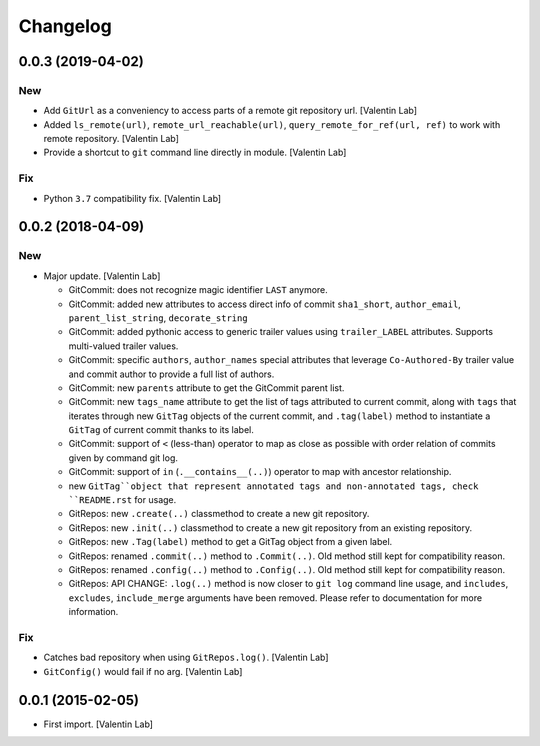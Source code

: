 Changelog
=========


0.0.3 (2019-04-02)
------------------

New
~~~
- Add ``GitUrl`` as a conveniency to access parts of a remote git
  repository url. [Valentin Lab]
- Added ``ls_remote(url)``, ``remote_url_reachable(url)``,
  ``query_remote_for_ref(url, ref)`` to work with remote repository.
  [Valentin Lab]
- Provide a shortcut to ``git`` command line directly in module.
  [Valentin Lab]

Fix
~~~
- Python ``3.7`` compatibility fix. [Valentin Lab]


0.0.2 (2018-04-09)
------------------

New
~~~
- Major update. [Valentin Lab]

  - GitCommit: does not recognize magic identifier ``LAST`` anymore.
  - GitCommit: added new attributes to access direct info of commit
    ``sha1_short``, ``author_email``, ``parent_list_string``, ``decorate_string``
  - GitCommit: added pythonic access to generic trailer values using
    ``trailer_LABEL`` attributes. Supports multi-valued trailer values.
  - GitCommit: specific ``authors``, ``author_names`` special attributes
    that leverage ``Co-Authored-By`` trailer value and commit author to
    provide a full list of authors.
  - GitCommit: new ``parents`` attribute to get the GitCommit parent list.
  - GitCommit: new ``tags_name`` attribute to get the list of tags attributed
    to current commit, along with ``tags`` that iterates through new ``GitTag``
    objects of the current commit, and ``.tag(label)`` method to instantiate
    a ``GitTag`` of current commit thanks to its label.
  - GitCommit: support of ``<`` (less-than) operator to map as close as possible
    with order relation of commits given by command git log.
  - GitCommit: support of ``in`` (``.__contains__(..)``) operator to map with
    ancestor relationship.
  - new ``GitTag``object that represent annotated tags and non-annotated tags,
    check ``README.rst`` for usage.
  - GitRepos: new ``.create(..)`` classmethod to create a new git repository.
  - GitRepos: new ``.init(..)`` classmethod to create a new git repository from
    an existing repository.
  - GitRepos: new ``.Tag(label)`` method to get a GitTag object from a given label.
  - GitRepos: renamed ``.commit(..)`` method to ``.Commit(..)``. Old method still
    kept for compatibility reason.
  - GitRepos: renamed ``.config(..)`` method to ``.Config(..)``. Old method still
    kept for compatibility reason.
  - GitRepos: API CHANGE: ``.log(..)`` method is now closer to ``git log`` command
    line usage, and ``includes``, ``excludes``, ``include_merge`` arguments have
    been removed. Please refer to documentation for more information.

Fix
~~~
- Catches bad repository when using ``GitRepos.log()``. [Valentin Lab]
- ``GitConfig()`` would fail if no arg. [Valentin Lab]


0.0.1 (2015-02-05)
------------------
- First import. [Valentin Lab]


